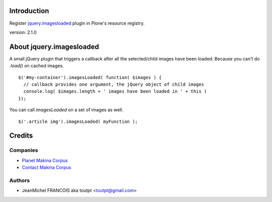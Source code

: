 Introduction
============

Register jquery.imagesloaded_ plugin in Plone's resource registry.

version: 2.1.0

About jquery.imagesloaded
=========================

A small jQuery plugin that triggers a callback after all the selected/child 
images have been loaded. Because you can't do `.load()` on cached images.

::

    $('#my-container').imagesLoaded( function( $images ) {
      // callback provides one argument, the jQuery object of child images
      console.log( $images.length + ' images have been loaded in ' + this )
    });

You can call `imagesLoaded` on a set of images as well.

::

    $('.article img').imagesLoaded( myFunction );

Credits
=======

Companies
---------

|makinacom|_

* `Planet Makina Corpus <http://www.makina-corpus.org>`_
* `Contact Makina Corpus <mailto:python@makina-corpus.org>`_


Authors
-------

- JeanMichel FRANCOIS aka toutpt <toutpt@gmail.com>

.. Contributors

.. |makinacom| image:: http://depot.makina-corpus.org/public/logo.gif
.. _makinacom:  http://www.makina-corpus.com
.. _jquery.imagesloaded: http://desandro.github.com/imagesloaded/
